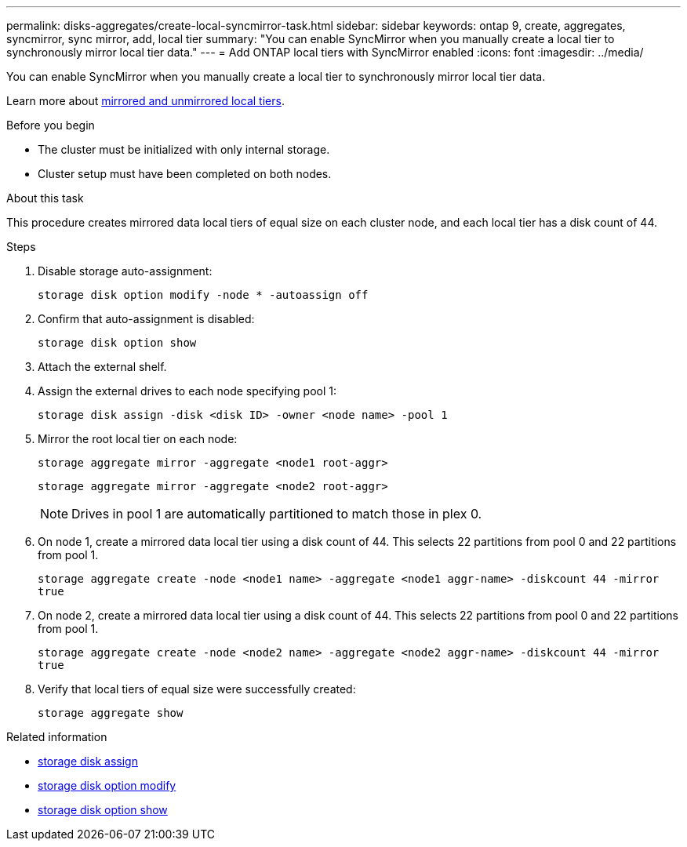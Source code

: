 ---
permalink: disks-aggregates/create-local-syncmirror-task.html
sidebar: sidebar
keywords: ontap 9, create, aggregates, syncmirror, sync mirror, add, local tier
summary: "You can enable SyncMirror when you manually create a local tier to synchronously mirror local tier data."
---
= Add ONTAP local tiers with SyncMirror enabled
:icons: font
:imagesdir: ../media/

[.lead]
You can enable SyncMirror when you manually create a local tier to synchronously mirror local tier data.

Learn more about link:../concepts/mirrored-unmirrored-aggregates-concept.html[mirrored and unmirrored local tiers].

.Before you begin

* The cluster must be initialized with only internal storage.
* Cluster setup must have been completed on both nodes.

.About this task
This procedure creates mirrored data local tiers of equal size on each cluster node, and each local tier has a disk count of 44.

.Steps
. Disable storage auto-assignment:
+
`storage disk option modify -node * -autoassign off`

. Confirm that auto-assignment is disabled:
+
`storage disk option show`

. Attach the external shelf.

. Assign the external drives to each node specifying pool 1:
+
`storage disk assign -disk <disk ID> -owner <node name> -pool 1`

. Mirror the root local tier on each node:
+
`storage aggregate mirror -aggregate <node1 root-aggr>`
+
`storage aggregate mirror -aggregate <node2 root-aggr>`
+
NOTE: Drives in pool 1 are automatically partitioned to match those in plex 0.

. On node 1, create a mirrored data local tier using a disk count of 44.  This selects 22 partitions from pool 0 and 22 partitions from pool 1.
+
`storage aggregate create -node <node1 name> -aggregate <node1 aggr-name> -diskcount 44 -mirror true`

. On node 2, create a mirrored data local tier using a disk count of 44. This selects 22 partitions from pool 0 and 22 partitions from pool 1.
+
`storage aggregate create -node <node2 name> -aggregate <node2 aggr-name> -diskcount 44 -mirror true`

. Verify that local tiers of equal size were successfully created:
+
`storage aggregate show`

.Related information
* link:https://docs.netapp.com/us-en/ontap-cli/storage-disk-assign.html[storage disk assign^]
* link:https://docs.netapp.com/us-en/ontap-cli/storage-disk-option-modify.html[storage disk option modify^]
* link:https://docs.netapp.com/us-en/ontap-cli/storage-disk-option-show.html[storage disk option show^]


// 2025 Sep 01, ONTAPDOC-2960
// 2025-Aug-6, ONTAPDOC-1016